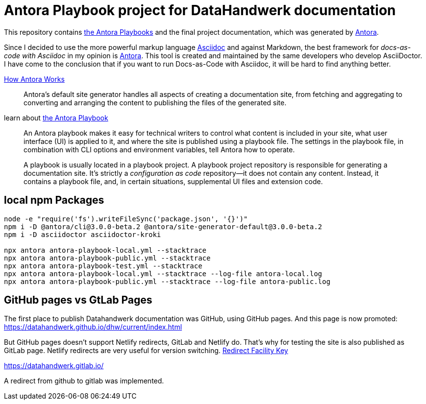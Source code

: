 = Antora Playbook project for DataHandwerk documentation

This repository contains https://docs.antora.org/antora/2.3/playbook/[the Antora Playbooks] and the final project documentation, which was generated by https://antora.org/[Antora].

Since I decided to use the more powerful markup language https://docs.asciidoctor.org/asciidoc/latest/syntax-quick-reference/[Asciidoc] and against Markdown, the best framework for _docs-as-code with Asciidoc_ in my opinion is https://antora.org/[Antora]. This tool is created and maintained by the same developers who develop AsciiDoctor. I have come to the conclusion that if you want to run Docs-as-Code with Asciidoc, it will be hard to find anything better.

https://docs.antora.org/antora/2.3/how-antora-works/[How Antora Works]

____
Antora’s default site generator handles all aspects of creating a documentation site, from fetching and aggregating to converting and arranging the content to publishing the files of the generated site.
____

learn about https://docs.antora.org/antora/2.3/playbook/[the Antora Playbook]

____
An Antora playbook makes it easy for technical writers to control what content is included in your site, what user interface (UI) is applied to it, and where the site is published using a playbook file. The settings in the playbook file, in combination with CLI options and environment variables, tell Antora how to operate.
____

____
A playbook is usually located in a playbook project. A playbook project repository is responsible for generating a documentation site. It’s strictly a _configuration as code_ repository—​it does not contain any content. Instead, it contains a playbook file, and, in certain situations, supplemental UI files and extension code.
____

== local npm Packages

....
node -e "require('fs').writeFileSync('package.json', '{}')"
npm i -D @antora/cli@3.0.0-beta.2 @antora/site-generator-default@3.0.0-beta.2
npm i -D asciidoctor asciidoctor-kroki

npx antora antora-playbook-local.yml --stacktrace
npx antora antora-playbook-public.yml --stacktrace
npx antora antora-playbook-test.yml --stacktrace
npx antora antora-playbook-local.yml --stacktrace --log-file antora-local.log
npx antora antora-playbook-public.yml --stacktrace --log-file antora-public.log
....


== GitHub pages vs GtLab Pages

The first place to publish Datahandwerk documentation was GitHub, using GitHub pages. And this page is now promoted: https://datahandwerk.github.io/dhw/current/index.html[]

But GitHub pages doesn't support Netlify redirects, GitLab and Netlify do. That's why for testing the site is also published as GitLab page. Netlify redirects are very useful for version switching. https://docs.antora.org/antora/2.3/playbook/urls-redirect-facility/[Redirect Facility Key]

https://datahandwerk.gitlab.io/[]

A redirect from github to gitlab was implemented.
